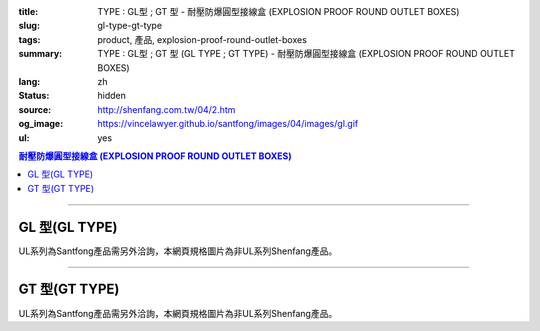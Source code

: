 :title: TYPE : GL型 ; GT 型 - 耐壓防爆圓型接線盒 (EXPLOSION PROOF ROUND OUTLET BOXES)
:slug: gl-type-gt-type
:tags: product, 產品, explosion-proof-round-outlet-boxes
:summary: TYPE : GL型 ; GT 型 (GL TYPE ; GT TYPE) - 耐壓防爆圓型接線盒 (EXPLOSION PROOF ROUND OUTLET BOXES)
:lang: zh
:status: hidden
:source: http://shenfang.com.tw/04/2.htm
:og_image: https://vincelawyer.github.io/santfong/images/04/images/gl.gif
:ul: yes

.. contents:: 耐壓防爆圓型接線盒 (EXPLOSION PROOF ROUND OUTLET BOXES)

----

GL 型(GL TYPE)
++++++++++++++

.. image:: {filename}/images/04/images/gl.gif
   :name: http://shenfang.com.tw/04/images/GL.gif
   :alt: product
   :class: img-fluid

.. image:: {filename}/images/04/images/gl-1.jpg
   :name: http://shenfang.com.tw/04/images/GL-1.JPG
   :alt: product
   :class: img-fluid

UL系列為Santfong產品需另外洽詢，本網頁規格圖片為非UL系列Shenfang產品。

.. raw:: html

  <p align="left" style="margin-top: 0; margin-bottom: 0"><font size="2">單位</font><font size="2" face="新細明體">:<span lang="en">±</span>3mm</font></p>
  <table border="0" cellspacing="0" style="border-collapse: collapse" bordercolor="#111111" width="100%" cellpadding="0" id="AutoNumber14">
    <tr>
      <td width="100%">
      <table border="1" cellspacing="0" style="border-collapse: collapse" bordercolor="#111111" width="100%" cellpadding="0" id="AutoNumber22">
        <tr>
          <td width="10%" rowspan="2" bgcolor="#FFCCCC">
          <p style="line-height: 150%; margin-top: 0; margin-bottom: 0" align="center">
          <font size="2">規格</font></p>
          <p style="line-height: 150%; margin-top: 0; margin-bottom: 0" align="center">
          <font size="2" face="Arial Narrow">SIZE</font></p>
          <p style="line-height: 150%; margin-top: 0; margin-bottom: 0" align="center">
          <font size="2" face="Arial Narrow">(IN)</font></td>
          <td width="11%" bgcolor="#FFCCCC">
          <p style="margin-top: 2; margin-bottom: 0" align="center">       
  <font size="2" face="細明體">鑄鐵</font><font size="2"> <br>       
          </font>       
  <font size="2" face="Arial Narrow">Cast Iron</font></td>
          <td width="13%" bgcolor="#FFCCCC">
          <p align="center">         
  <font size="2">可鍛鑄鐵 <br>        
          </font>        
  <font size="2" face="Arial Narrow">Malleable Iron</font></td>
          <td width="11%" rowspan="2" bgcolor="#FFCCCC">
          <p align="center">         
  <font size="2">表面處理 <br>        
          </font>        
  <font size="2" face="Arial Narrow">Standard<br>        
          Finishes</font></td>
          <td width="19%" colspan="2" bgcolor="#FFCCCC">
          <p align="center" style="margin-top: 0; margin-bottom: 0">        
  <font size="2">鋁合金<br>        
  </font>        
  <font size="2" face="Arial Narrow">Aluminum Alloy</font></td>
          <td width="36%" colspan="5" bgcolor="#FFCCCC">
          <p align="center">         
  <font size="2">尺寸</font> <font size="1" face="Arial Narrow">&nbsp; </font> 
          <font size="2" face="Arial Narrow">Dimensions</font></td>
        </tr>
        <tr>
          <td width="11%" bgcolor="#FFCCCC">
          <p align="center">         
  <font size="2">型號 <br>        
          </font>        
  <font size="2" face="Arial Narrow">Cat. No.</font></td>
          <td width="13%" bgcolor="#FFCCCC">
          <p align="center" style="margin-top: 0; margin-bottom: 0">         
  <font size="2">型號 <br>        
          </font>        
  <font size="2" face="Arial Narrow">Cat. No.</font></td>
          <td width="10%" bgcolor="#FFCCCC">
          <p align="center">         
  <font size="2">型號 <br>        
          </font>        
  <font size="2" face="Arial Narrow">Cat. No.</font></td>
          <td width="9%" bgcolor="#FFCCCC">
          <p align="center" style="margin-top: 0; margin-bottom: 0">         
  <font size="2">材質 <br>        
          </font>        
  <font size="2" face="Arial Narrow">Standard<br>        
          Materials</font></td>
          <td width="7%" align="center" bgcolor="#FFCCCC">
          <font face="Arial Narrow">A</font></td>
          <td width="7%" align="center" bgcolor="#FFCCCC">
          <font face="Arial Narrow">B</font></td>
          <td width="7%" align="center" bgcolor="#FFCCCC">
          <font face="Arial Narrow">C</font></td>
          <td width="7%" align="center" bgcolor="#FFCCCC">
          <font face="Arial Narrow">D</font></td>
          <td width="7%" align="center" bgcolor="#FFCCCC">
          <font face="Arial Narrow">E</font></td>
        </tr>
        <tr>
          <td width="10%" align="center"><font size="2" face="Arial">1/2</font></td>
          <td width="11%" align="center"><font size="2" face="Arial">GL 16</font></td>
          <td width="11%" align="center"><font size="2" face="Arial">GL 16-M</font></td>
          <td width="11%" rowspan="6" align="center">        
  <p style="margin-top: 3; margin-bottom: 0" align="center">       
  <font size="2">電鍍鋅<br>       
  </font>       
  <font size="1" face="Arial, Helvetica, sans-serif">Zinc<br>       
  Electroplate<br>       
  </font>       
  <font size="2">熱浸鋅<br>       
  </font>       
  <font size="1" face="Arial, Helvetica, sans-serif">H.D.<br>       
  Galvanize</font></p>  
  <p style="margin-top: 3; margin-bottom: 0" align="center">       
  <font face="Arial, Helvetica, sans-serif" size="2">達克銹</font></p>  
  <p style="margin-top: 3; margin-bottom: 0" align="center">       
  <font face="Arial, Helvetica, sans-serif" size="1">Dacrotizing</font></p>  
          </td>
          <td width="11%" align="center"><font size="2" face="Arial">GL 16-A</font></td>
          <td width="9%" rowspan="6" align="center">       
  <font size="2">台鋁</font>      
  <font size="1"><br>      
  </font>      
  <font size="1" face="Arial, Helvetica, sans-serif">6063S<br>      
  Sandcast</font><p>　</td>
          <td width="7%" align="center"><font face="Arial" size="2">89</font></td>
          <td width="7%" align="center"><font face="Arial" size="2">59</font></td>
          <td width="7%" align="center"><font face="Arial" size="2">62</font></td>
          <td width="7%" align="center"><font face="Arial" size="2">20</font></td>
          <td width="7%" align="center"><font face="Arial" size="2">19</font></td>
        </tr>
        <tr>
          <td width="10%" align="center" bgcolor="#FFCCCC"><font size="2" face="Arial">3/4</font></td>
          <td width="11%" align="center" bgcolor="#FFCCCC"><font size="2" face="Arial">GL 22</font></td>
          <td width="11%" align="center" bgcolor="#FFCCCC"><font size="2" face="Arial">GL 22-M</font></td>
          <td width="11%" align="center" bgcolor="#FFCCCC"><font size="2" face="Arial">GL 22-A</font></td>
          <td width="7%" align="center" bgcolor="#FFCCCC"><font face="Arial" size="2">89</font></td>
          <td width="7%" align="center" bgcolor="#FFCCCC"><font face="Arial" size="2">59</font></td>
          <td width="7%" align="center" bgcolor="#FFCCCC"><font face="Arial" size="2">62</font></td>
          <td width="7%" align="center" bgcolor="#FFCCCC"><font face="Arial" size="2">20</font></td>
          <td width="7%" align="center" bgcolor="#FFCCCC"><font face="Arial" size="2">19</font></td>
        </tr>
        <tr>
          <td width="10%" align="center"><font size="2" face="Arial">1</font></td>
          <td width="11%" align="center"><font size="2" face="Arial">GL 28</font></td>
          <td width="11%" align="center"><font size="2" face="Arial">GL 28-M</font></td>
          <td width="11%" align="center"><font size="2" face="Arial">GL 28-A</font></td>
          <td width="7%" align="center"><font face="Arial" size="2">89</font></td>
          <td width="7%" align="center"><font face="Arial" size="2">59</font></td>
          <td width="7%" align="center"><font face="Arial" size="2">62</font></td>
          <td width="7%" align="center"><font face="Arial" size="2">23</font></td>
          <td width="7%" align="center"><font face="Arial" size="2">22</font></td>
        </tr>
        <tr>
          <td width="10%" align="center" bgcolor="#FFCCCC"><font size="2" face="Arial">1-1/4</font></td>
          <td width="11%" align="center" bgcolor="#FFCCCC"><font size="2" face="Arial">GL 36</font></td>
          <td width="11%" align="center" bgcolor="#FFCCCC"><font size="2" face="Arial">GL 36-M</font></td>
          <td width="11%" align="center" bgcolor="#FFCCCC"><font size="2" face="Arial">GL 36-A</font></td>
          <td width="7%" align="center" bgcolor="#FFCCCC"><font face="Arial" size="2">108</font></td>
          <td width="7%" align="center" bgcolor="#FFCCCC"><font face="Arial" size="2">73</font></td>
          <td width="7%" align="center" bgcolor="#FFCCCC"><font face="Arial" size="2">73</font></td>
          <td width="7%" align="center" bgcolor="#FFCCCC"><font face="Arial" size="2">30</font></td>
          <td width="7%" align="center" bgcolor="#FFCCCC"><font face="Arial" size="2">23</font></td>
        </tr>
        <tr>
          <td width="10%" align="center"><font size="2" face="Arial">1-1/2</font></td>
          <td width="11%" align="center"><font size="2" face="Arial">GL 42</font></td>
          <td width="11%" align="center"><font size="2" face="Arial">GL 42-M</font></td>
          <td width="11%" align="center"><font size="2" face="Arial">GL 42-A</font></td>
          <td width="7%" align="center"><font face="Arial" size="2">167</font></td>
          <td width="7%" align="center"><font face="Arial" size="2">102</font></td>
          <td width="7%" align="center"><font face="Arial" size="2">101</font></td>
          <td width="7%" align="center"><font face="Arial" size="2">34</font></td>
          <td width="7%" align="center"><font face="Arial" size="2">23</font></td>
        </tr>
        <tr>
          <td width="10%" align="center" bgcolor="#FFCCCC"><font size="2" face="Arial">2</font></td>
          <td width="11%" align="center" bgcolor="#FFCCCC"><font size="2" face="Arial">GL 54</font></td>
          <td width="11%" align="center" bgcolor="#FFCCCC"><font size="2" face="Arial">GL 54-M</font></td>
          <td width="11%" align="center" bgcolor="#FFCCCC"><font size="2" face="Arial">GL 54-A</font></td>
          <td width="7%" align="center" bgcolor="#FFCCCC"><font face="Arial" size="2">167</font></td>
          <td width="7%" align="center" bgcolor="#FFCCCC"><font face="Arial" size="2">114</font></td>
          <td width="7%" align="center" bgcolor="#FFCCCC"><font face="Arial" size="2">114</font></td>
          <td width="7%" align="center" bgcolor="#FFCCCC"><font face="Arial" size="2">46</font></td>
          <td width="7%" align="center" bgcolor="#FFCCCC"><font face="Arial" size="2">25</font></td>
        </tr>
      </table>
      </td>
    </tr>
  </table>

----

GT 型(GT TYPE)
++++++++++++++

.. image:: {filename}/images/04/images/gt.gif
   :name: http://shenfang.com.tw/04/images/GT.gif
   :alt: product
   :class: img-fluid

.. image:: {filename}/images/04/images/gt-1.jpg
   :name: http://shenfang.com.tw/04/images/GT-1.JPG
   :alt: product
   :class: img-fluid

UL系列為Santfong產品需另外洽詢，本網頁規格圖片為非UL系列Shenfang產品。

.. raw:: html

  <p align="left" style="margin-top: 0; margin-bottom: 0"><font size="2">單位</font><font size="2" face="新細明體">:<span lang="en">±</span>3mm</font></p>
  <table border="0" cellspacing="0" style="border-collapse: collapse" bordercolor="#111111" width="100%" cellpadding="0" id="AutoNumber16">
    <tr>
      <td width="100%">
      <table border="1" cellspacing="0" style="border-collapse: collapse" bordercolor="#111111" width="100%" id="AutoNumber23" cellpadding="0">
        <tr>
          <td width="10%" rowspan="2" bgcolor="#FFCCCC">
          <p style="line-height: 150%; margin-top: 0; margin-bottom: 0" align="center">
          <font size="2">規格</font></p>
          <p style="line-height: 150%; margin-top: 0; margin-bottom: 0" align="center">
          <font size="2" face="Arial Narrow">SIZE</font></p>
          <p style="line-height: 150%; margin-top: 0; margin-bottom: 0" align="center">
          <font size="2" face="Arial Narrow">(IN)</font></td>
          <td width="11%" bgcolor="#FFCCCC">
          <p style="margin-top: 2; margin-bottom: 0" align="center">       
  <font size="2" face="細明體">鑄鐵</font><font size="2"> <br>       
          </font>       
  <font size="2" face="Arial Narrow">Cast Iron</font></td>
          <td width="13%" bgcolor="#FFCCCC">
          <p align="center">         
  <font size="2">可鍛鑄鐵 <br>        
          </font>        
  <font size="2" face="Arial Narrow">Malleable Iron</font></td>
          <td width="11%" rowspan="2" bgcolor="#FFCCCC">
          <p align="center">         
  <font size="2">表面處理 <br>        
          </font>        
  <font size="2" face="Arial Narrow">Standard<br>        
          Finishes</font></td>
          <td width="20%" colspan="2" bgcolor="#FFCCCC">
          <p align="center" style="margin-top: 0; margin-bottom: 0">        
  <font size="2">鋁合金<br>        
  </font>        
  <font size="2" face="Arial Narrow">Aluminum Alloy</font></td>
          <td width="37%" colspan="5" bgcolor="#FFCCCC">
          <p align="center">         
  <font size="2">尺寸</font> <font size="1" face="Arial Narrow">&nbsp; </font> 
          <font size="2" face="Arial Narrow">Dimensions</font></td>
        </tr>
        <tr>
          <td width="11%" bgcolor="#FFCCCC">
          <p align="center" style="margin-top: 0; margin-bottom: 0">         
  <font size="2">型號 <br>        
          </font>        
  <font size="2" face="Arial Narrow">Cat. No.</font></td>
          <td width="13%" bgcolor="#FFCCCC">
          <p align="center" style="margin-top: 0; margin-bottom: 0">         
  <font size="2">型號 <br>        
          </font>        
  <font size="2" face="Arial Narrow">Cat. No.</font></td>
          <td width="11%" bgcolor="#FFCCCC">
          <p align="center">         
  <font size="2">型號 <br>        
          </font>        
  <font size="2" face="Arial Narrow">Cat. No.</font></td>
          <td width="9%" bgcolor="#FFCCCC">
          <p align="center" style="margin-top: 0; margin-bottom: 0">         
  <font size="2">材質 <br>        
          </font>        
  <font size="2" face="Arial Narrow">Standard<br>        
          Materials</font></td>
          <td width="7%" align="center" bgcolor="#FFCCCC">
          <font face="Arial Narrow">A</font></td>
          <td width="7%" align="center" bgcolor="#FFCCCC">
          <font face="Arial Narrow">B</font></td>
          <td width="7%" align="center" bgcolor="#FFCCCC">
          <font face="Arial Narrow">C</font></td>
          <td width="7%" align="center" bgcolor="#FFCCCC">
          <font face="Arial Narrow">D</font></td>
          <td width="7%" align="center" bgcolor="#FFCCCC">
          <font face="Arial Narrow">E</font></td>
        </tr>
        <tr>
          <td width="10%" align="center"><font size="2" face="Arial">1/2</font></td>
          <td width="11%" align="center"><font size="2" face="Arial">GT 16</font></td>
          <td width="11%" align="center"><font size="2" face="Arial">GT 16-M</font></td>
          <td width="11%" rowspan="6">        
  <p style="margin-top: 3; margin-bottom: 0" align="center">       
  <font size="2">電鍍鋅<br>       
  </font>       
  <font size="1" face="Arial, Helvetica, sans-serif">Zinc<br>       
  Electroplate<br>       
  </font>       
  <font size="2">熱浸鋅<br>       
  </font>       
  <font size="1" face="Arial, Helvetica, sans-serif">H.D.<br>       
  Galvanize</font></p>  
  <p style="margin-top: 3; margin-bottom: 0" align="center">       
  <font face="Arial, Helvetica, sans-serif" size="2">達克銹</font></p>  
  <p style="margin-top: 3; margin-bottom: 0" align="center">       
  <font face="Arial, Helvetica, sans-serif" size="1">Dacrotizing</font></p>  
          </td>
          <td width="11%" align="center"><font size="2" face="Arial">GT 16-A</font></td>
          <td width="9%" rowspan="6" align="center">       
  <font size="2">台鋁</font>      
  <font size="1"><br>      
  </font>      
  <font size="1" face="Arial, Helvetica, sans-serif">6063S<br>      
  Sandcast</font><p>　</td>
          <td width="7%" align="center"><font face="Arial" size="2">89</font></td>
          <td width="7%" align="center"><font face="Arial" size="2">59</font></td>
          <td width="7%" align="center"><font face="Arial" size="2">62</font></td>
          <td width="7%" align="center"><font face="Arial" size="2">20</font></td>
          <td width="7%" align="center"><font face="Arial" size="2">19</font></td>
        </tr>
        <tr>
          <td width="10%" align="center" bgcolor="#FFCCCC"><font size="2" face="Arial">3/4</font></td>
          <td width="11%" align="center" bgcolor="#FFCCCC"><font size="2" face="Arial">GT 22</font></td>
          <td width="11%" align="center" bgcolor="#FFCCCC"><font size="2" face="Arial">GT 22-M</font></td>
          <td width="11%" align="center" bgcolor="#FFCCCC"><font size="2" face="Arial">GT 22-A</font></td>
          <td width="7%" align="center" bgcolor="#FFCCCC"><font face="Arial" size="2">89</font></td>
          <td width="7%" align="center" bgcolor="#FFCCCC"><font face="Arial" size="2">59</font></td>
          <td width="7%" align="center" bgcolor="#FFCCCC"><font face="Arial" size="2">62</font></td>
          <td width="7%" align="center" bgcolor="#FFCCCC"><font face="Arial" size="2">20</font></td>
          <td width="7%" align="center" bgcolor="#FFCCCC"><font face="Arial" size="2">19</font></td>
        </tr>
        <tr>
          <td width="10%" align="center"><font size="2" face="Arial">1</font></td>
          <td width="11%" align="center"><font size="2" face="Arial">GT 28</font></td>
          <td width="11%" align="center"><font size="2" face="Arial">GT 28-M</font></td>
          <td width="11%" align="center"><font size="2" face="Arial">GT 28-A</font></td>
          <td width="7%" align="center"><font face="Arial" size="2">89</font></td>
          <td width="7%" align="center"><font face="Arial" size="2">59</font></td>
          <td width="7%" align="center"><font face="Arial" size="2">62</font></td>
          <td width="7%" align="center"><font face="Arial" size="2">23</font></td>
          <td width="7%" align="center"><font face="Arial" size="2">22</font></td>
        </tr>
        <tr>
          <td width="10%" align="center" bgcolor="#FFCCCC"><font size="2" face="Arial">1-1/4</font></td>
          <td width="11%" align="center" bgcolor="#FFCCCC"><font size="2" face="Arial">GT 36</font></td>
          <td width="11%" align="center" bgcolor="#FFCCCC"><font size="2" face="Arial">GT 36-M</font></td>
          <td width="11%" align="center" bgcolor="#FFCCCC"><font size="2" face="Arial">GT 36-A</font></td>
          <td width="7%" align="center" bgcolor="#FFCCCC"><font face="Arial" size="2">108</font></td>
          <td width="7%" align="center" bgcolor="#FFCCCC"><font face="Arial" size="2">73</font></td>
          <td width="7%" align="center" bgcolor="#FFCCCC"><font face="Arial" size="2">73</font></td>
          <td width="7%" align="center" bgcolor="#FFCCCC"><font face="Arial" size="2">30</font></td>
          <td width="7%" align="center" bgcolor="#FFCCCC"><font face="Arial" size="2">23</font></td>
        </tr>
        <tr>
          <td width="10%" align="center"><font size="2" face="Arial">1-1/2</font></td>
          <td width="11%" align="center"><font size="2" face="Arial">GT 42</font></td>
          <td width="11%" align="center"><font size="2" face="Arial">GT 42-M</font></td>
          <td width="11%" align="center"><font size="2" face="Arial">GT 42-A</font></td>
          <td width="7%" align="center"><font face="Arial" size="2">167</font></td>
          <td width="7%" align="center"><font face="Arial" size="2">102</font></td>
          <td width="7%" align="center"><font face="Arial" size="2">101</font></td>
          <td width="7%" align="center"><font face="Arial" size="2">34</font></td>
          <td width="7%" align="center"><font face="Arial" size="2">23</font></td>
        </tr>
        <tr>
          <td width="10%" align="center" bgcolor="#FFCCCC"><font size="2" face="Arial">2</font></td>
          <td width="11%" align="center" bgcolor="#FFCCCC"><font size="2" face="Arial">GT 54</font></td>
          <td width="11%" align="center" bgcolor="#FFCCCC"><font size="2" face="Arial">GT 54-M</font></td>
          <td width="11%" align="center" bgcolor="#FFCCCC"><font size="2" face="Arial">GT 54-A</font></td>
          <td width="7%" align="center" bgcolor="#FFCCCC"><font face="Arial" size="2">167</font></td>
          <td width="7%" align="center" bgcolor="#FFCCCC"><font face="Arial" size="2">114</font></td>
          <td width="7%" align="center" bgcolor="#FFCCCC"><font face="Arial" size="2">114</font></td>
          <td width="7%" align="center" bgcolor="#FFCCCC"><font face="Arial" size="2">46</font></td>
          <td width="7%" align="center" bgcolor="#FFCCCC"><font face="Arial" size="2">25</font></td>
        </tr>
      </table>
      </td>
    </tr>
  </table>

